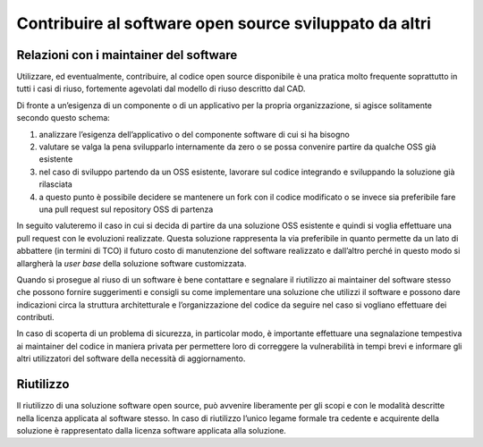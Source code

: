 .. _contribuire-al-software-open-source-sviluppato-da-altri-1:

Contribuire al software open source sviluppato da altri
-------------------------------------------------------

.. _relazioni-con-i-maintainer-del-software-1:

Relazioni con i maintainer del software
=======================================

Utilizzare, ed eventualmente, contribuire, al codice open source
disponibile è una pratica molto frequente soprattutto in tutti i casi di
riuso, fortemente agevolati dal modello di riuso descritto dal CAD.

Di fronte a un’esigenza di un componente o di un applicativo per la
propria organizzazione, si agisce solitamente secondo questo schema:

1. analizzare l’esigenza dell’applicativo o del componente software di
   cui si ha bisogno

2. valutare se valga la pena svilupparlo internamente da zero o se possa
   convenire partire da qualche OSS già esistente

3. nel caso di sviluppo partendo da un OSS esistente, lavorare sul
   codice integrando e sviluppando la soluzione già rilasciata

4. a questo punto è possibile decidere se mantenere un fork con il
   codice modificato o se invece sia preferibile fare una pull request
   sul repository OSS di partenza

In seguito valuteremo il caso in cui si decida di partire da una
soluzione OSS esistente e quindi si voglia effettuare una pull request
con le evoluzioni realizzate. Questa soluzione rappresenta la via
preferibile in quanto permette da un lato di abbattere (in termini di
TCO) il futuro costo di manutenzione del software realizzato e
dall’altro perché in questo modo si allargherà la *user base* della
soluzione software customizzata.

Quando si prosegue al riuso di un software è bene contattare e segnalare
il riutilizzo ai maintainer del software stesso che possono fornire
suggerimenti e consigli su come implementare una soluzione che utilizzi
il software e possono dare indicazioni circa la struttura architetturale
e l’organizzazione del codice da seguire nel caso si vogliano effettuare
dei contributi.

In caso di scoperta di un problema di sicurezza, in particolar modo, è
importante effettuare una segnalazione tempestiva ai maintainer del
codice in maniera privata per permettere loro di correggere la
vulnerabilità in tempi brevi e informare gli altri utilizzatori del
software della necessità di aggiornamento.

Riutilizzo
==========

Il riutilizzo di una soluzione software open source, può avvenire
liberamente per gli scopi e con le modalità descritte nella licenza
applicata al software stesso. In caso di riutilizzo l’unico legame
formale tra cedente e acquirente della soluzione è rappresentato dalla
licenza software applicata alla soluzione.
